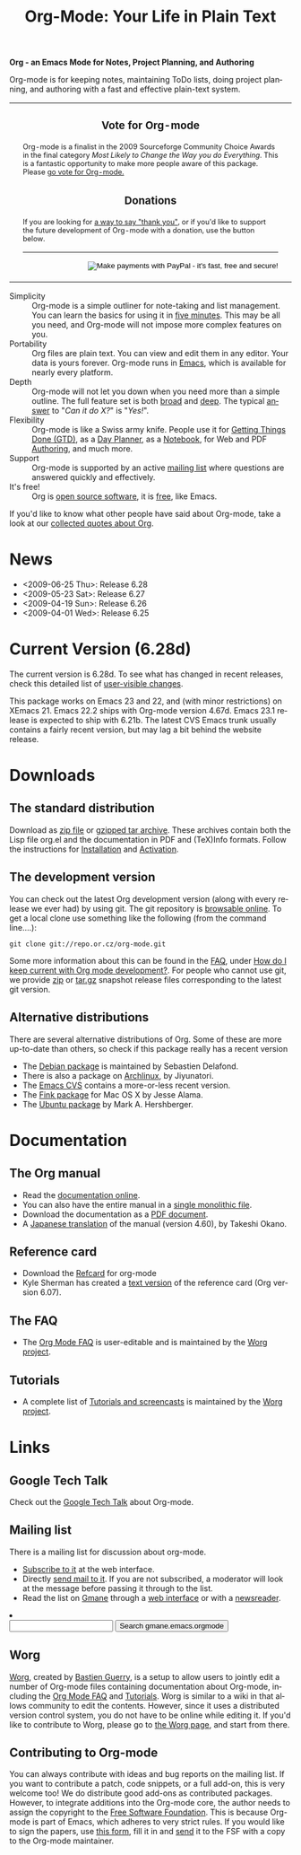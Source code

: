 
#+TITLE:     Org-Mode: Your Life in Plain Text
#+LANGUAGE:  en
#+EMAIL:     carsten at orgmode dot org
#+OPTIONS:   H:3 num:nil toc:2 \n:nil @:t ::t |:t ^:t *:t TeX:t author:nil <:t LaTeX:t
#+STYLE: <base href="http://orgmode.org/index.html" />
#+STYLE: <link rel="stylesheet" href="http://orgmode.org/org.css" type="text/css" />


*Org - an Emacs Mode for Notes, Project Planning, and Authoring*

Org-mode is for keeping notes, maintaining ToDo lists, doing project
planning, and authoring with a fast and effective plain-text
system.

#+begin_html
  <!-- The logo links to the root of the website -->
  <a href="/"><img src="http://orgmode.org/img/org-mode-unicorn.png" class="logo-link" /></a>
  <table width="100%">
  <tr>
  <td rowspan="2">
  <img src="http://orgmode.org/img/tasks.png" style="border:1px solid
  black; width:400px" alt="http://orgmode.org/img/tasks.png" />
  </td>
<td>

<h3 style="text-align:center;">Vote for
  Org-mode</h3><span style="font-size: 80%;">Org-mode is a finalist in the
  2009 Sourceforge Community Choice Awards in the final category <i>Most
  Likely to Change the Way you do Everything</i>.  This is a fantastic
  opportunity to make more people aware of this package.  Please
  <a href="http://sf.net/awards/cca/badge_img.php?f=401">go vote for Org-mode.</a>
<a href="http://sf.net/community/cca09/vote/?f=401"><br />
  <img src="http://sf.net/awards/cca/badge_img.php?f=401" style="border-style:none;vertical-align:top;" alt="" />
</a>
</span>
</td>
  </tr>
  <tr>



  <td style="vertical-align:bottom;">
  <div style="float:bottom; border:0px solid black; padding:3px
  vertical-align:bottom;">
  <h3 style="text-align:center;">Donations</h3>
  <span style="font-size: 80%;">
  If you are looking for <a
  href="http://thread.gmane.org/gmane.emacs.orgmode/14209">a way to say
  "thank you"</a>, or if you'd like to
  support the future development of Org-mode with a donation, use the
  button below.</span>
  <br />
  <hr />
  <form  style="float:right;" name="_xclick" action="https://www.paypal.com/cgi-bin/webscr" method="post">
  <div>
  <input type="hidden" name="cmd" value="_xclick" />
  <input type="hidden" name="business" value="carsten.dominik@gmail.com" />
  <input type="hidden" name="item_name" value="Donate to Org-mode" />
  <input type="hidden" name="currency_code" value="USD" />
  <input type="hidden" name="lc" value="US"/>
  <input type="hidden" name="amount" />
  <input type="image" style="text-align:right;margin-left:auto;margin-right:0px;border-style:none;"
  src="http://www.paypal.com/en_US/i/btn/x-click-but04.gif" name="submit" alt="Make payments with PayPal - it's fast, free and secure!" />
  </div>
  </form>
  </div>
  </td>

  <td>

</td> 


  </tr>
  </table>
#+end_html

- Simplicity :: Org-mode is a simple outliner for note-taking and list
     management. You can learn the basics for using it in [[http://orgmode.org/worg/org-tutorials/orgtutorial_dto.php][five
     minutes]].  This may be all you need, and Org-mode will not impose
     more complex features on you.
- Portability :: Org files are plain text.  You can view and edit them
     in any editor.  Your data is yours forever.  Org-mode runs in
     [[http://www.gnu.org/software/emacs/][Emacs]], which is available for nearly every platform.
- Depth :: Org-mode will not let you down when you need more than a
     simple outline.  The full feature set is both [[http://orgmode.org/manual/Main-Index.html#Main-Index][broad]] and [[http://orgmode.org/manual/index.html][deep]].
     The typical [[http://orgmode.org/worg/org-faq.php][answer]] to "/Can it do X?/" is "/Yes!/".
- Flexibility :: Org-mode is like a Swiss army knife.  People use it
     for [[http://members.optusnet.com.au/~charles57/GTD/orgmode.html][Getting Things Done (GTD)]], as a [[http://www.newartisans.com/blog_files/org.mode.day.planner.php][Day Planner]], as a [[http://sachachua.com/wp/2008/01/18/outlining-your-notes-with-org/][Notebook]],
     for Web and PDF [[http://orgmode.org][Authoring]], and much more.
- Support :: Org-mode is supported by an active [[id:0B280B26-A3AB-4E5C-B4EE-B7FFC52C4D26][mailing list]] where
     questions are answered quickly and effectively.
- It's free! :: Org is [[http://en.wikipedia.org/wiki/Open-source_software][open source software]], it is [[http://www.gnu.org/licenses/licenses.html#GPL][free]], like Emacs.

If you'd like to know what other people have said about Org-mode, take
a look at our [[http://orgmode.org/worg/org-quotes.php][collected quotes about Org]].

* News
- <2009-06-25 Thu>: Release 6.28
- <2009-05-23 Sat>: Release 6.27
- <2009-04-19 Sun>: Release 6.26
- <2009-04-01 Wed>: Release 6.25

* Current Version (6.28d)

The current version is 6.28d.  To see what has changed in recent
releases, check this detailed list of [[file:Changes.html][user-visible changes]].

This package works on Emacs 23 and 22, and (with minor restrictions)
on XEmacs 21.  Emacs 22.2 ships with Org-mode version 4.67d.  Emacs
23.1 release is expected to ship with 6.21b.  The latest CVS Emacs
trunk usually contains a fairly recent version, but may lag a bit
behind the website release.

* Downloads

** The standard distribution

Download as [[file:org-6.28d.zip][zip file]] or [[file:org-6.28d.tar.gz][gzipped tar archive]].  These archives contain
both the Lisp file org.el and the documentation in PDF and (TeX)Info
formats.  Follow the instructions for [[http://orgmode.org/manual/Installation.html#Installation][Installation]] and [[http://orgmode.org/manual/Activation.html#Activation][Activation]].

** The development version

You can check out the latest Org development version (along with every
release we ever had) by using git.  The git repository is [[http://repo.or.cz/w/org-mode.git][browsable
online]].  To get a local clone use something like the following (from 
the command line....):

: git clone git://repo.or.cz/org-mode.git

Some more information about this can be found in the [[http://orgmode.org/worg/org-faq.php][FAQ]], under [[http://orgmode.org/worg/org-faq.php#keeping-current-with-Org-mode-development][How do
I keep current with Org mode development?]].  For people who cannot use
git, we provide [[file:org-snapshot.zip][zip]] or [[file:org-snapshot.tar.gz][tar.gz]] snapshot release files corresponding to
the latest git version.

** Alternative distributions

   There are several alternative distributions of Org.  Some of these
   are more up-to-date than others, so check if this package really
   has a recent version

   - The [[http://packages.debian.org/sid/main/org-mode][Debian package]] is maintained by Sebastien Delafond.
   - There is also a package on [[http://aur.archlinux.org/packages.php?do_Details&ID=18206][Archlinux]], by Jiyunatori.
   - The [[http://savannah.gnu.org/cvs/%3Fgroup%3Demacs][Emacs CVS]] contains a more-or-less recent version.
   - The [[http://pdb.finkproject.org/pdb/package.php/org-mode][Fink package]] for Mac OS X by Jesse Alama.
   - The [[https://launchpad.net/~hexmode/+archive][Ubuntu package]] by Mark A. Hershberger.

* Documentation
** The Org manual
   - Read the [[file:manual/index.html][documentation online]].
   - You can also have the entire manual in a [[file:org.html][single monolithic file]].
   - Download the documentation as a  [[file:org.pdf][PDF document]].
   - A [[http://hpcgi1.nifty.com/spen/index.cgi?OrgMode%2fManual][Japanese translation]] of the manual (version 4.60), by Takeshi
     Okano.

** Reference card
   - Download the [[file:orgcard.pdf][Refcard]] for org-mode
   - Kyle Sherman has created a [[file:orgcard.txt][text version]] of the reference card
     (Org version 6.07).
** The FAQ
   - The [[http://orgmode.org/worg/org-faq.php][Org Mode FAQ]] is user-editable and is maintained by the [[http://orgmode.org/worg/][Worg
     project]]. 

** Tutorials
   - A complete list of [[http://orgmode.org/worg/org-tutorials/index.php][Tutorials and screencasts]] is maintained by the
     [[http://orgmode.org/worg][Worg project]].

* Links

** Google Tech Talk
   Check out the [[file:GoogleTech.org][Google Tech Talk]] about Org-mode.

** Mailing list
   :PROPERTIES:
   :ID:       0B280B26-A3AB-4E5C-B4EE-B7FFC52C4D26
   :END:

   There is a mailing list for discussion about org-mode.

   - [[http://lists.gnu.org/mailman/listinfo/emacs-orgmode][Subscribe to it]] at the web interface.
   - Directly [[mailto:emacs-orgmode@gnu.org][send mail to it]].  If you are not subscribed, a moderator
     will look at the message before passing it through to the
     list.
   - Read the list on [[http://www.gmane.org][Gmane]] through a [[http://news.gmane.org/gmane.emacs.orgmode][web interface]] or with a
     [[news://news.gmane.org/gmane.emacs.orgmode][newsreader]].

#+BEGIN_HTML
</li><li><form method="get" action="http://search.gmane.org/"><div>
<input type="text" name="query" />
<input type="hidden" name="group" value="gmane.emacs.orgmode" />
<input type="submit" value="Search gmane.emacs.orgmode" />
</div></form>
#+END_HTML

** Worg

[[http://orgmode.org/worg/][Worg]], created by [[http://www.cognition.ens.fr/~guerry/][Bastien Guerry]], is a setup to allow users to jointly
edit a number of Org-mode files containing documentation about
Org-mode, including the [[http://orgmode.org/worg/org-faq.php][Org Mode FAQ]] and [[http://orgmode.org/worg/org-tutorials/index.php][Tutorials]].  Worg is similar
to a wiki in that allows community to edit the contents.  However,
since it uses a distributed version control system, you do not have to
be online while editing it.  If you'd like to contribute to Worg,
please go to [[http://orgmode.org/worg/][the Worg page]], and start from there.

** Contributing to Org-mode

You can always contribute with ideas and bug reports on the mailing
list.  If you want to contribute a patch, code snippets, or a full
add-on, this is very welcome too!  We do distribute good add-ons as
contributed packages.  However, to integrate additions into the
Org-mode core, the author needs to assign the copyright to the [[http://www.fsf.org/][Free
Software Foundation]].  This is because Org-mode is part of Emacs, which
adheres to very strict rules.  If you would like to sign the papers,
use [[file:request-assign-future.txt][this form]], fill it in and [[mailto:assign@gnu.org,carsten.dominik@gmail.com][send]] it to the FSF with a copy to the
Org-mode maintainer.

